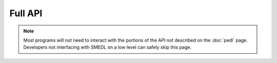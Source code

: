 Full API
========

.. note::

   Most programs will not need to interact with the portions of the API not
   described on the :doc:`pedl` page. Developers not interfacing with SMEDL on
   a low level can safely skip this page.
